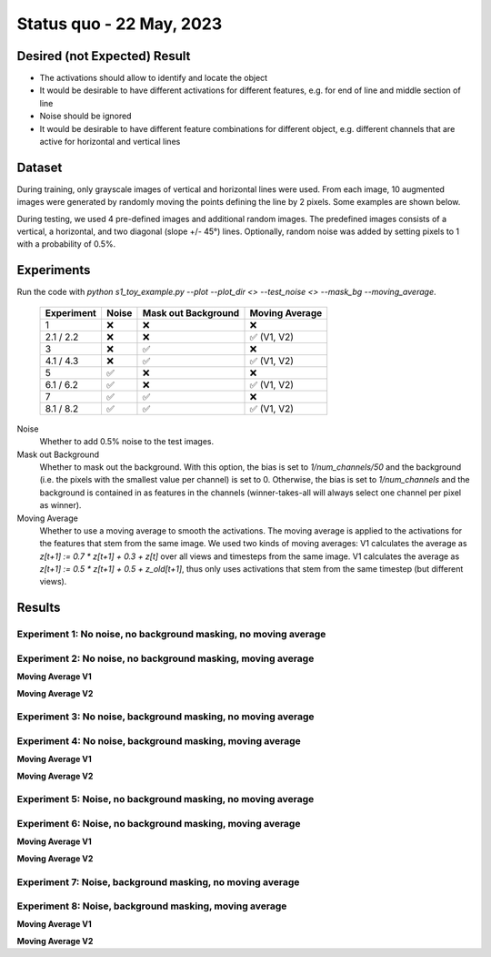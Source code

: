 Status quo - 22 May, 2023
=========================

Desired (not Expected) Result
-----------------------------

.. image:: /_static/results/01_desired_result.png
  :width: 400
  :alt: Desired Results

- The activations should allow to identify and locate the object
- It would be desirable to have different activations for different features, e.g. for end of line and middle section of line
- Noise should be ignored
- It would be desirable to have different feature combinations for different object, e.g. different channels that are active for horizontal and vertical lines


Dataset
-------

During training, only grayscale images of vertical and horizontal lines were used.
From each image, 10 augmented images were generated by randomly moving the points defining the line by 2 pixels.
Some examples are shown below.

.. image:: /_static/results/02_train_data.png
  :width: 400
  :alt: Training Dataset

During testing, we used 4 pre-defined images and additional random images.
The predefined images consists of a vertical, a horizontal, and two diagonal (slope +/- 45°) lines.
Optionally, random noise was added by setting pixels to 1 with a probability of 0.5%.

.. image:: /_static/results/02_test_data.png
  :width: 400
  :alt: Test Dataset



Experiments
-----------

Run the code with `python s1_toy_example.py --plot --plot_dir <> --test_noise <> --mask_bg --moving_average`.


 ============ ======= ===================== =====================
  Experiment   Noise   Mask out Background     Moving Average
 ============ ======= ===================== =====================
 1               ❌            ❌                   ❌
 2.1 / 2.2       ❌            ❌                    ✅ (V1, V2)
 3               ❌            ✅                   ❌
 4.1 / 4.3       ❌            ✅                    ✅ (V1, V2)
 5               ✅            ❌                   ❌
 6.1 / 6.2       ✅            ❌                    ✅ (V1, V2)
 7               ✅            ✅                   ❌
 8.1 / 8.2       ✅            ✅                    ✅ (V1, V2)
 ============ ======= ===================== =====================

Noise
  Whether to add 0.5% noise to the test images.

Mask out Background
  Whether to mask out the background. With this option, the bias is set to `1/num_channels/50` and the background
  (i.e. the pixels with the smallest value per channel) is set to 0.
  Otherwise, the bias is set to `1/num_channels` and the background is contained in as features in the channels
  (winner-takes-all will always select one channel per pixel as winner).

Moving Average
  Whether to use a moving average to smooth the activations. The moving average is applied to the activations
  for the features that stem from the same image.
  We used two kinds of moving averages: V1 calculates the average as `z[t+1] := 0.7 * z[t+1] + 0.3 + z[t]` over
  all views and timesteps from the same image. V1 calculates the average as `z[t+1] := 0.5 * z[t+1] + 0.5 + z_old[t+1]`,
  thus only uses activations that stem from the same timestep (but different views).


Results
-------

Experiment 1: No noise, no background masking, no moving average
~~~~~~~~~~~~~~~~~~~~~~~~~~~~~~~~~~~~~~~~~~~~~~~~~~~~~~~~~~~~~~~~

.. video:: ../_static/results/03_01.mp4
   :width: 450

.. video:: ../_static/results/03_02.mp4
   :width: 450

.. video:: ../_static/results/03_03.mp4
   :width: 450

.. video:: ../_static/results/03_04.mp4
   :width: 450


Experiment 2: No noise, no background masking, moving average
~~~~~~~~~~~~~~~~~~~~~~~~~~~~~~~~~~~~~~~~~~~~~~~~~~~~~~~~~~~~~

**Moving Average V1**

.. video:: ../_static/results/04_01.mp4
   :width: 450

.. video:: ../_static/results/04_02.mp4
   :width: 450

.. video:: ../_static/results/04_03.mp4
   :width: 450

.. video:: ../_static/results/04_04.mp4
   :width: 450

**Moving Average V2**

.. video:: ../_static/results/04_01_V2.mp4
   :width: 450

.. video:: ../_static/results/04_02_V2.mp4
   :width: 450

.. video:: ../_static/results/04_03_V2.mp4
   :width: 450

.. video:: ../_static/results/04_04_V2.mp4
   :width: 450

Experiment 3: No noise, background masking, no moving average
~~~~~~~~~~~~~~~~~~~~~~~~~~~~~~~~~~~~~~~~~~~~~~~~~~~~~~~~~~~~~

.. video:: ../_static/results/05_01.mp4
   :width: 450

.. video:: ../_static/results/05_02.mp4
   :width: 450

.. video:: ../_static/results/05_03.mp4
   :width: 450

.. video:: ../_static/results/05_04.mp4
   :width: 450


Experiment 4: No noise, background masking, moving average
~~~~~~~~~~~~~~~~~~~~~~~~~~~~~~~~~~~~~~~~~~~~~~~~~~~~~~~~~~

**Moving Average V1**

.. video:: ../_static/results/06_01.mp4
   :width: 450

.. video:: ../_static/results/06_02.mp4
   :width: 450

.. video:: ../_static/results/06_03.mp4
   :width: 450

.. video:: ../_static/results/06_04.mp4
   :width: 450

**Moving Average V2**

.. video:: ../_static/results/06_01_V2.mp4
   :width: 450

.. video:: ../_static/results/06_02_V2.mp4
   :width: 450

.. video:: ../_static/results/06_03_V2.mp4
   :width: 450

.. video:: ../_static/results/06_04_V2.mp4
   :width: 450


Experiment 5: Noise, no background masking, no moving average
~~~~~~~~~~~~~~~~~~~~~~~~~~~~~~~~~~~~~~~~~~~~~~~~~~~~~~~~~~~~~

.. video:: ../_static/results/07_01.mp4
   :width: 450

.. video:: ../_static/results/07_02.mp4
   :width: 450

.. video:: ../_static/results/07_03.mp4
   :width: 450

.. video:: ../_static/results/07_04.mp4
   :width: 450

Experiment 6: Noise, no background masking, moving average
~~~~~~~~~~~~~~~~~~~~~~~~~~~~~~~~~~~~~~~~~~~~~~~~~~~~~~~~~~

**Moving Average V1**

.. video:: ../_static/results/08_01.mp4
   :width: 450

.. video:: ../_static/results/08_02.mp4
   :width: 450

.. video:: ../_static/results/08_03.mp4
   :width: 450

.. video:: ../_static/results/08_04.mp4
   :width: 450

**Moving Average V2**

.. video:: ../_static/results/08_01_V2.mp4
   :width: 450

.. video:: ../_static/results/08_02_V2.mp4
   :width: 450

.. video:: ../_static/results/08_03_V2.mp4
   :width: 450

.. video:: ../_static/results/08_04_V2.mp4
   :width: 450


Experiment 7: Noise, background masking, no moving average
~~~~~~~~~~~~~~~~~~~~~~~~~~~~~~~~~~~~~~~~~~~~~~~~~~~~~~~~~~

.. video:: ../_static/results/09_01.mp4
   :width: 450

.. video:: ../_static/results/09_02.mp4
   :width: 450

.. video:: ../_static/results/09_03.mp4
   :width: 450

.. video:: ../_static/results/09_04.mp4
   :width: 450

Experiment 8: Noise, background masking, moving average
~~~~~~~~~~~~~~~~~~~~~~~~~~~~~~~~~~~~~~~~~~~~~~~~~~~~~~~

**Moving Average V1**

.. video:: ../_static/results/10_01.mp4
   :width: 450

.. video:: ../_static/results/10_02.mp4
   :width: 450

.. video:: ../_static/results/10_03.mp4
   :width: 450

.. video:: ../_static/results/10_04.mp4
   :width: 450

**Moving Average V2**

.. video:: ../_static/results/10_01_V2.mp4
   :width: 450

.. video:: ../_static/results/10_02_V2.mp4
   :width: 450

.. video:: ../_static/results/10_03_V2.mp4
   :width: 450

.. video:: ../_static/results/10_04_V2.mp4
   :width: 450
